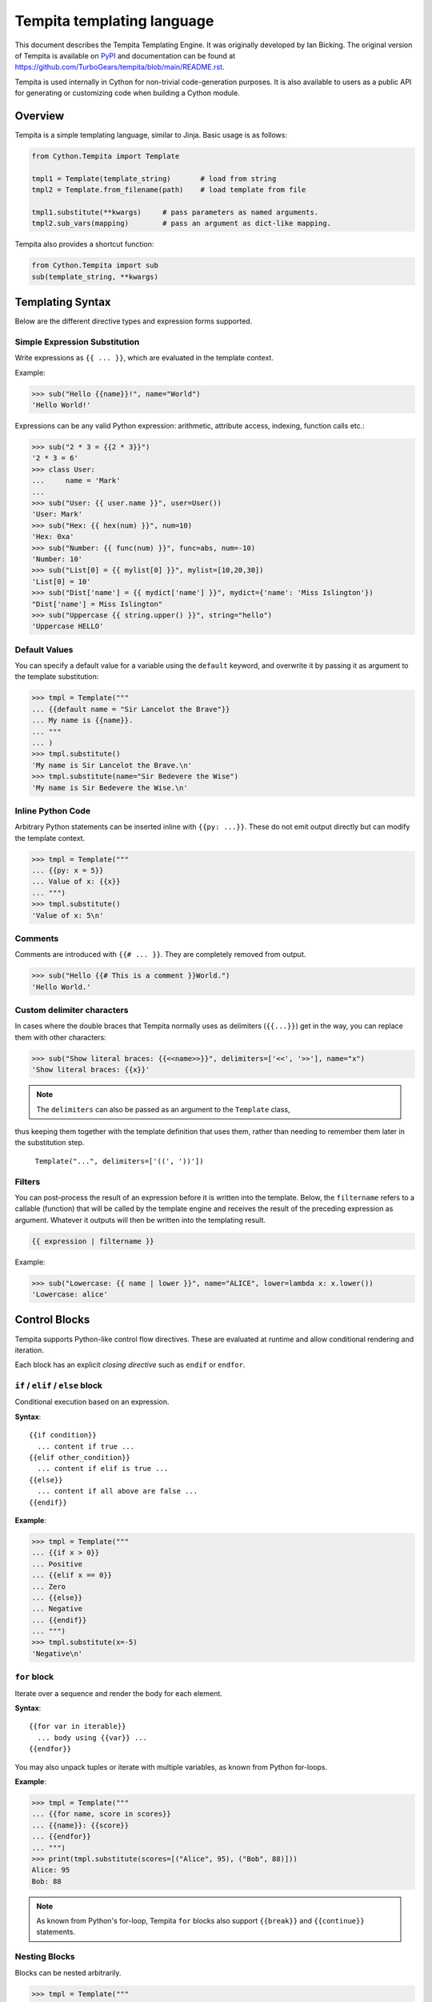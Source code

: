 .. _tempita:

Tempita templating language
===========================

This document describes the Tempita Templating Engine.
It was originally developed by Ian Bicking.
The original version of Tempita is available on `PyPI <https://pypi.org/project/Tempita/>`_ and documentation can be found at https://github.com/TurboGears/tempita/blob/main/README.rst.

Tempita is used internally in Cython for non-trivial code-generation purposes.
It is also available to users as a public API for generating or customizing code when building a Cython module.


Overview
********

Tempita is a simple templating language, similar to Jinja.
Basic usage is as follows:

.. code-block:: python

    from Cython.Tempita import Template

    tmpl1 = Template(template_string)       # load from string
    tmpl2 = Template.from_filename(path)    # load template from file

    tmpl1.substitute(**kwargs)     # pass parameters as named arguments.
    tmpl2.sub_vars(mapping)        # pass an argument as dict-like mapping.

Tempita also provides a shortcut function:

.. code-block:: python

    from Cython.Tempita import sub
    sub(template_string, **kwargs)


Templating Syntax
*****************

Below are the different directive types and expression forms supported.

Simple Expression Substitution
------------------------------

Write expressions as ``{{ ... }}``, which are evaluated in the template context.

Example:

.. code-block:: python

    >>> sub("Hello {{name}}!", name="World")
    'Hello World!'

Expressions can be any valid Python expression: arithmetic, attribute access,
indexing, function calls etc.:

.. code-block:: python

    >>> sub("2 * 3 = {{2 * 3}}")
    '2 * 3 = 6'
    >>> class User:
    ...     name = 'Mark'
    ...
    >>> sub("User: {{ user.name }}", user=User())
    'User: Mark'
    >>> sub("Hex: {{ hex(num) }}", num=10)
    'Hex: 0xa'
    >>> sub("Number: {{ func(num) }}", func=abs, num=-10)
    'Number: 10'
    >>> sub("List[0] = {{ mylist[0] }}", mylist=[10,20,30])
    'List[0] = 10'
    >>> sub("Dist['name'] = {{ mydict['name'] }}", mydict={'name': 'Miss Islington'})
    "Dist['name'] = Miss Islington"
    >>> sub("Uppercase {{ string.upper() }}", string="hello")
    'Uppercase HELLO'

Default Values
--------------

You can specify a default value for a variable using the ``default`` keyword,
and overwrite it by passing it as argument to the template substitution:

.. code-block:: python

    >>> tmpl = Template("""
    ... {{default name = "Sir Lancelot the Brave"}}
    ... My name is {{name}}.
    ... """
    ... )
    >>> tmpl.substitute()
    'My name is Sir Lancelot the Brave.\n'
    >>> tmpl.substitute(name="Sir Bedevere the Wise")
    'My name is Sir Bedevere the Wise.\n'


Inline Python Code
------------------

Arbitrary Python statements can be inserted inline with ``{{py: ...}}``.
These do not emit output directly but can modify the template context.

.. code-block:: python

    >>> tmpl = Template("""
    ... {{py: x = 5}}
    ... Value of x: {{x}}
    ... """)
    >>> tmpl.substitute()
    'Value of x: 5\n'

Comments
--------

Comments are introduced with ``{{# ... }}``. They are completely removed
from output.

.. code-block:: python

    >>> sub("Hello {{# This is a comment }}World.")
    'Hello World.'

Custom delimiter characters
---------------------------

In cases where the double braces that Tempita normally uses as delimiters (``{{...}}``) get in the way,
you can replace them with other characters:

.. code-block:: python

    >>> sub("Show literal braces: {{<<name>>}}", delimiters=['<<', '>>'], name="x")
    'Show literal braces: {{x}}'

.. note:: The ``delimiters`` can also be passed as an argument to the ``Template`` class,
thus keeping them together with the template definition that uses them,
rather than needing to remember them later in the substitution step.

   ``Template("...", delimiters=['((', '))'])``

Filters
-------

You can post-process the result of an expression before it is written into the template.
Below, the ``filtername`` refers to a callable (function) that will be called by the template engine
and receives the result of the preceding expression as argument.
Whatever it outputs will then be written into the templating result.

.. code-block:: python

    {{ expression | filtername }}

Example:

.. code-block:: python

    >>> sub("Lowercase: {{ name | lower }}", name="ALICE", lower=lambda x: x.lower())
    'Lowercase: alice'

Control Blocks
**************

Tempita supports Python-like control flow directives.
These are evaluated at runtime and allow conditional rendering and iteration.

Each block has an explicit *closing directive* such as ``endif`` or ``endfor``.

``if`` / ``elif`` / ``else`` block
----------------------------------

Conditional execution based on an expression.

**Syntax**::

    {{if condition}}
      ... content if true ...
    {{elif other_condition}}
      ... content if elif is true ...
    {{else}}
      ... content if all above are false ...
    {{endif}}

**Example**:

.. code-block:: python

    >>> tmpl = Template("""
    ... {{if x > 0}}
    ... Positive
    ... {{elif x == 0}}
    ... Zero
    ... {{else}}
    ... Negative
    ... {{endif}}
    ... """)
    >>> tmpl.substitute(x=-5)
    'Negative\n'

``for`` block
-------------

Iterate over a sequence and render the body for each element.

**Syntax**::

    {{for var in iterable}}
      ... body using {{var}} ...
    {{endfor}}

You may also unpack tuples or iterate with multiple variables, as known from Python for-loops.

**Example**:

.. code-block:: python

    >>> tmpl = Template("""
    ... {{for name, score in scores}}
    ... {{name}}: {{score}}
    ... {{endfor}}
    ... """)
    >>> print(tmpl.substitute(scores=[("Alice", 95), ("Bob", 88)]))
    Alice: 95
    Bob: 88


.. note:: As known from Python's for-loop, Tempita ``for`` blocks also support ``{{break}}`` and ``{{continue}}`` statements.

Nesting Blocks
--------------

Blocks can be nested arbitrarily.

.. code-block:: python

    >>> tmpl = Template("""
    ... {{for item in items}}
    ...   {{if item < 0}}
    ...   {{continue}}
    ...   {{elif item % 2 == 0}}
    ...   {{item}} is even
    ...   {{else}}
    ...   {{item}} is odd
    ...   {{endif}}
    ... {{endfor}}
    ... """)
    >>> print(tmpl.substitute(items=[-1, 1, 2, 3]))
      1 is odd
      2 is even
      3 is odd

Indentation, Whitespace, and Newlines
-------------------------------------

- Templates preserve whitespace exactly as written around directives.
- Newlines in templates become newlines in outputs.
- Indentation is preserved, so control block bodies should be indented
  meaningfully by the template author if you want nice output.


Examples
********

Here are consolidated examples showing most of the available syntax in use:

.. code-block:: python

    from Cython.Tempita import Template

    tmpl = Template("""
    Header
    {{# This is a comment }}

    {{if user["is_admin"]}}
      Welcome, Admin {{user["name"]}}!
    {{else}}
      Hello, {{user["name"] or 'Guest'}}.
    {{endif}}

    {{for item in items}}
      * {{item["name"]}}: {{item["value"]}}
    {{endfor}}

    {{py: x = 1 + 2}}
    Inline code result: {{x}}

    Expression: 1 + 2 = {{1 + 2}}

    """)

    print(tmpl.substitute(user={'name': 'Bob', 'is_admin': False},
                          items=[{'name':'A','value':10},
                                 {'name':'B','value':20}]))

Output::

    Header
      Hello, Bob.

      * A: 10
      * B: 20

    Expression: 1 + 2 = 3


Notes and Limitations
*********************

- Templates are evaluated when they are substituted, rather than when they are created; errors show up when calling
  :meth:`substitute`.
- There is no sandbox: template code can execute arbitrary Python expressions.

